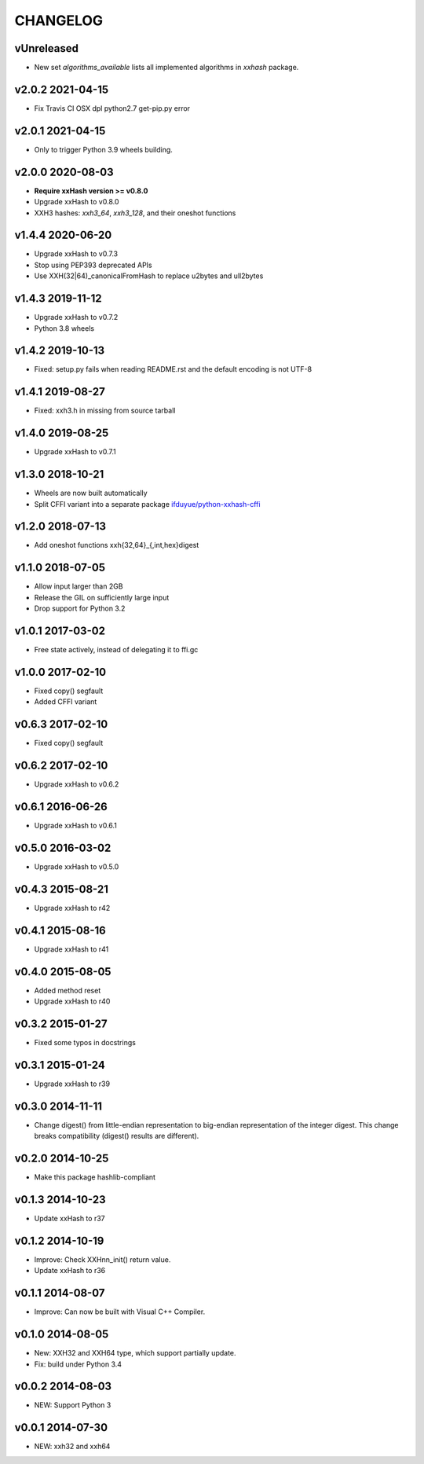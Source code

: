 CHANGELOG
-----------

vUnreleased
~~~~~~~~~~~

- New set `algorithms_available` lists all implemented algorithms in `xxhash`
  package.

v2.0.2 2021-04-15
~~~~~~~~~~~~~~~~~

- Fix Travis CI OSX dpl python2.7 get-pip.py error

v2.0.1 2021-04-15
~~~~~~~~~~~~~~~~~

- Only to trigger Python 3.9 wheels building.

v2.0.0 2020-08-03
~~~~~~~~~~~~~~~~~

- **Require xxHash version >= v0.8.0**
- Upgrade xxHash to v0.8.0
- XXH3 hashes: `xxh3_64`, `xxh3_128`, and their oneshot functions

v1.4.4 2020-06-20
~~~~~~~~~~~~~~~~~

- Upgrade xxHash to v0.7.3
- Stop using PEP393 deprecated APIs 
- Use XXH(32|64)_canonicalFromHash to replace u2bytes and ull2bytes

v1.4.3 2019-11-12
~~~~~~~~~~~~~~~~~

- Upgrade xxHash to v0.7.2
- Python 3.8 wheels

v1.4.2 2019-10-13
~~~~~~~~~~~~~~~~~

- Fixed: setup.py fails when reading README.rst and the default encoding is not UTF-8

v1.4.1 2019-08-27
~~~~~~~~~~~~~~~~~

- Fixed: xxh3.h in missing from source tarball

v1.4.0 2019-08-25
~~~~~~~~~~~~~~~~~

- Upgrade xxHash to v0.7.1

v1.3.0 2018-10-21
~~~~~~~~~~~~~~~~~

- Wheels are now built automatically
- Split CFFI variant into a separate package `ifduyue/python-xxhash-cffi <https://github.com/ifduyue/python-xxhash-cffi>`_

v1.2.0 2018-07-13
~~~~~~~~~~~~~~~~~

- Add oneshot functions xxh{32,64}_{,int,hex}digest

v1.1.0 2018-07-05
~~~~~~~~~~~~~~~~~

- Allow input larger than 2GB
- Release the GIL on sufficiently large input
- Drop support for Python 3.2

v1.0.1 2017-03-02
~~~~~~~~~~~~~~~~~~

- Free state actively, instead of delegating it to ffi.gc

v1.0.0 2017-02-10
~~~~~~~~~~~~~~~~~~

- Fixed copy() segfault
- Added CFFI variant

v0.6.3 2017-02-10
~~~~~~~~~~~~~~~~~~

- Fixed copy() segfault

v0.6.2 2017-02-10
~~~~~~~~~~~~~~~~~~

- Upgrade xxHash to v0.6.2

v0.6.1 2016-06-26
~~~~~~~~~~~~~~~~~~

- Upgrade xxHash to v0.6.1

v0.5.0 2016-03-02
~~~~~~~~~~~~~~~~~~

- Upgrade xxHash to v0.5.0

v0.4.3 2015-08-21
~~~~~~~~~~~~~~~~~~

- Upgrade xxHash to r42

v0.4.1 2015-08-16
~~~~~~~~~~~~~~~~~~

- Upgrade xxHash to r41

v0.4.0 2015-08-05
~~~~~~~~~~~~~~~~~~

- Added method reset
- Upgrade xxHash to r40

v0.3.2 2015-01-27
~~~~~~~~~~~~~~~~~~

- Fixed some typos in docstrings

v0.3.1 2015-01-24
~~~~~~~~~~~~~~~~~~

- Upgrade xxHash to r39

v0.3.0 2014-11-11
~~~~~~~~~~~~~~~~~~

- Change digest() from little-endian representation to big-endian representation of the integer digest.
  This change breaks compatibility (digest() results are different).

v0.2.0 2014-10-25
~~~~~~~~~~~~~~~~~~

- Make this package hashlib-compliant

v0.1.3 2014-10-23
~~~~~~~~~~~~~~~~~~

- Update xxHash to r37

v0.1.2 2014-10-19
~~~~~~~~~~~~~~~~~~

- Improve: Check XXHnn_init() return value.
- Update xxHash to r36

v0.1.1 2014-08-07
~~~~~~~~~~~~~~~~~~

- Improve: Can now be built with Visual C++ Compiler.

v0.1.0 2014-08-05
~~~~~~~~~~~~~~~~~~

- New: XXH32 and XXH64 type, which support partially update.
- Fix: build under Python 3.4

v0.0.2 2014-08-03
~~~~~~~~~~~~~~~~~~

- NEW: Support Python 3

v0.0.1 2014-07-30
~~~~~~~~~~~~~~~~~~

- NEW: xxh32 and xxh64
